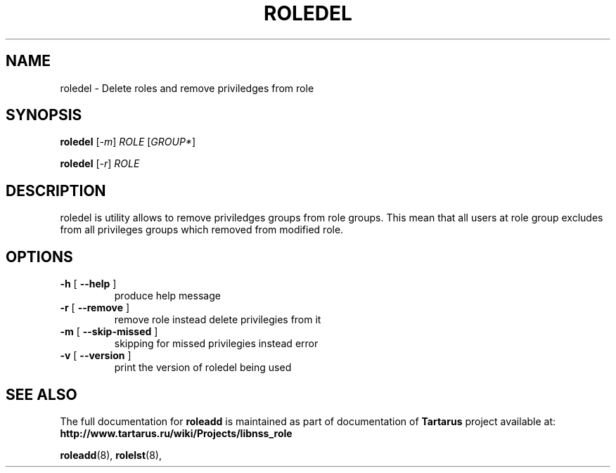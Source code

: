 .TH ROLEDEL "8" "November 2008" "libnss_role" "Tartarus User's Manual"
.SH NAME
roledel \- Delete roles and remove priviledges from role
.SH SYNOPSIS
.B roledel
[\fI-m\fR] \fIROLE \fR[\fIGROUP*\fR]\fR

.B roledel
[\fI-r\fR] \fIROLE\fR
.SH DESCRIPTION
roledel is utility allows to remove priviledges groups from role groups.
This mean that all users at role group excludes from all
privileges groups which removed from modified role.
.SH "OPTIONS"
.TP
\fB\-h\fR [ \fB\-\-help\fR ]
produce help message
.TP
\fB\-r\fR [ \fB\-\-remove\fR ]
remove role instead delete privilegies from it
.TP
\fB\-m\fR [ \fB\-\-skip\-missed\fR ]
skipping for missed privilegies instead error
.TP
\fB\-v\fR [ \fB\-\-version\fR ]
print the version of roledel being used
.SH "SEE ALSO"
The full documentation for
.B roleadd
is maintained as part of documentation of
.B Tartarus
project available at:
.br
.BR http://www.tartarus.ru/wiki/Projects/libnss_role
.PP
.BR roleadd (8),
.BR rolelst (8),
